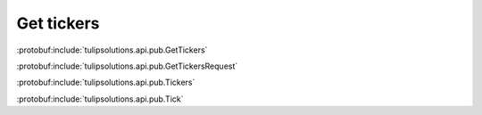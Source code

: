 Get tickers
===========

:protobuf:include:`tulipsolutions.api.pub.GetTickers`

:protobuf:include:`tulipsolutions.api.pub.GetTickersRequest`

:protobuf:include:`tulipsolutions.api.pub.Tickers`

:protobuf:include:`tulipsolutions.api.pub.Tick`

.. content-tabs::
   :class: code-example-responsive

   .. tab-container:: Go

      .. codeinclude:: /examples/go/docs/public_ticker_service_get_tickers.go
         :marker-id: ref-code-example-request
         :caption: Request

      .. codeinclude:: /examples/go/docs/public_ticker_service_get_tickers.go
         :marker-id: ref-code-example-response
         :caption: Example response handling

   .. tab-container:: Java

      .. codeinclude:: /examples/java/docs/PublicTickerServiceGetTickers.java
         :marker-id: ref-code-example-request
         :caption: Request

      .. codeinclude:: /examples/java/docs/PublicTickerServiceGetTickers.java
         :marker-id: ref-code-example-response
         :caption: Example response handling

   .. tab-container:: Node

      .. codeinclude:: /examples/node/docs/publicTickerServiceGetTickers.js
         :marker-id: ref-code-example-request
         :caption: Request

      .. codeinclude:: /examples/node/docs/publicTickerServiceGetTickers.js
         :marker-id: ref-code-example-response
         :caption: Example response handling

   .. tab-container:: Python

      .. codeinclude:: /examples/python/docs/public_ticker_service_get_tickers.py
         :marker-id: ref-code-example-request
         :caption: Request

      .. codeinclude:: /examples/python/docs/public_ticker_service_get_tickers.py
         :marker-id: ref-code-example-response
         :caption: Example response handling
